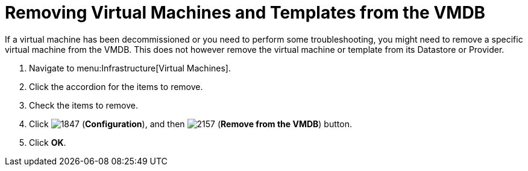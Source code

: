 = Removing Virtual Machines and Templates from the VMDB

If a virtual machine has been decommissioned or you need to perform some troubleshooting, you might need to remove a specific virtual machine from the VMDB.
This does not however remove the virtual machine or template from its Datastore or Provider.

. Navigate to menu:Infrastructure[Virtual Machines].
. Click the accordion for the items to remove.
. Check the items to remove.
. Click  image:images/1847.png[] (*Configuration*), and then  image:images/2157.png[] (*Remove from the VMDB*) button.
. Click *OK*.
